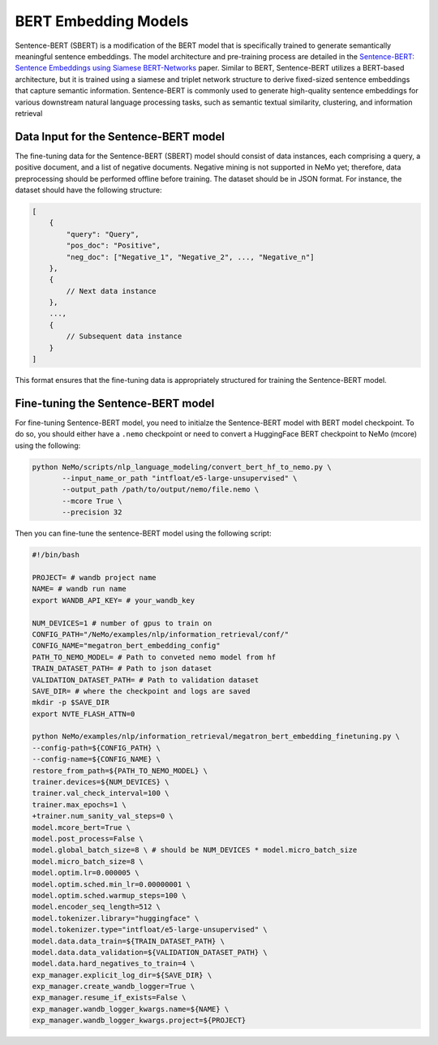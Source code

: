 .. _information_retrieval:

BERT Embedding Models
=====================

Sentence-BERT (SBERT) is a modification of the BERT model that is specifically trained to generate semantically meaningful sentence embeddings. 
The model architecture and pre-training process are detailed in the `Sentence-BERT: Sentence Embeddings using Siamese BERT-Networks <https://aclanthology.org/D19-1410.pdf>`__ paper. Similar to BERT, 
Sentence-BERT utilizes a BERT-based architecture, but it is trained using a siamese and triplet network structure to derive fixed-sized sentence embeddings that capture semantic information. 
Sentence-BERT is commonly used to generate high-quality sentence embeddings for various downstream natural language processing tasks, such as semantic textual similarity, clustering, and information retrieval

Data Input for the Sentence-BERT model
--------------------------------------

The fine-tuning data for the Sentence-BERT (SBERT) model should consist of data instances, 
each comprising a query, a positive document, and a list of negative documents. Negative mining is 
not supported in NeMo yet; therefore, data preprocessing should be performed offline before training. 
The dataset should be in JSON format. For instance, the dataset should have the following structure:

.. code-block:: python

    [
        {
            "query": "Query",
            "pos_doc": "Positive",
            "neg_doc": ["Negative_1", "Negative_2", ..., "Negative_n"]
        },
        {
            // Next data instance
        },
        ...,
        {
            // Subsequent data instance
        }
    ]

This format ensures that the fine-tuning data is appropriately structured for training the Sentence-BERT model.


Fine-tuning the Sentence-BERT model
-----------------------------------

For fine-tuning Sentence-BERT model, you need to initialze the Sentence-BERT model with BERT model
checkpoint. To do so, you should either have a ``.nemo`` checkpoint or need to convert a HuggingFace
BERT checkpoint to NeMo (mcore) using the following:

.. code-block:: python

     python NeMo/scripts/nlp_language_modeling/convert_bert_hf_to_nemo.py \
            --input_name_or_path "intfloat/e5-large-unsupervised" \
            --output_path /path/to/output/nemo/file.nemo \
            --mcore True \
            --precision 32

Then you can fine-tune the sentence-BERT model using the following script:

.. code-block:: python


    #!/bin/bash

    PROJECT= # wandb project name
    NAME= # wandb run name
    export WANDB_API_KEY= # your_wandb_key

    NUM_DEVICES=1 # number of gpus to train on
    CONFIG_PATH="/NeMo/examples/nlp/information_retrieval/conf/"
    CONFIG_NAME="megatron_bert_embedding_config"
    PATH_TO_NEMO_MODEL= # Path to conveted nemo model from hf
    TRAIN_DATASET_PATH= # Path to json dataset 
    VALIDATION_DATASET_PATH= # Path to validation dataset 
    SAVE_DIR= # where the checkpoint and logs are saved
    mkdir -p $SAVE_DIR
    export NVTE_FLASH_ATTN=0
    
    python NeMo/examples/nlp/information_retrieval/megatron_bert_embedding_finetuning.py \
    --config-path=${CONFIG_PATH} \
    --config-name=${CONFIG_NAME} \
    restore_from_path=${PATH_TO_NEMO_MODEL} \
    trainer.devices=${NUM_DEVICES} \
    trainer.val_check_interval=100 \
    trainer.max_epochs=1 \
    +trainer.num_sanity_val_steps=0 \
    model.mcore_bert=True \
    model.post_process=False \
    model.global_batch_size=8 \ # should be NUM_DEVICES * model.micro_batch_size
    model.micro_batch_size=8 \
    model.optim.lr=0.000005 \
    model.optim.sched.min_lr=0.00000001 \
    model.optim.sched.warmup_steps=100 \
    model.encoder_seq_length=512 \
    model.tokenizer.library="huggingface" \
    model.tokenizer.type="intfloat/e5-large-unsupervised" \
    model.data.data_train=${TRAIN_DATASET_PATH} \
    model.data.data_validation=${VALIDATION_DATASET_PATH} \
    model.data.hard_negatives_to_train=4 \
    exp_manager.explicit_log_dir=${SAVE_DIR} \
    exp_manager.create_wandb_logger=True \
    exp_manager.resume_if_exists=False \
    exp_manager.wandb_logger_kwargs.name=${NAME} \
    exp_manager.wandb_logger_kwargs.project=${PROJECT}
    
